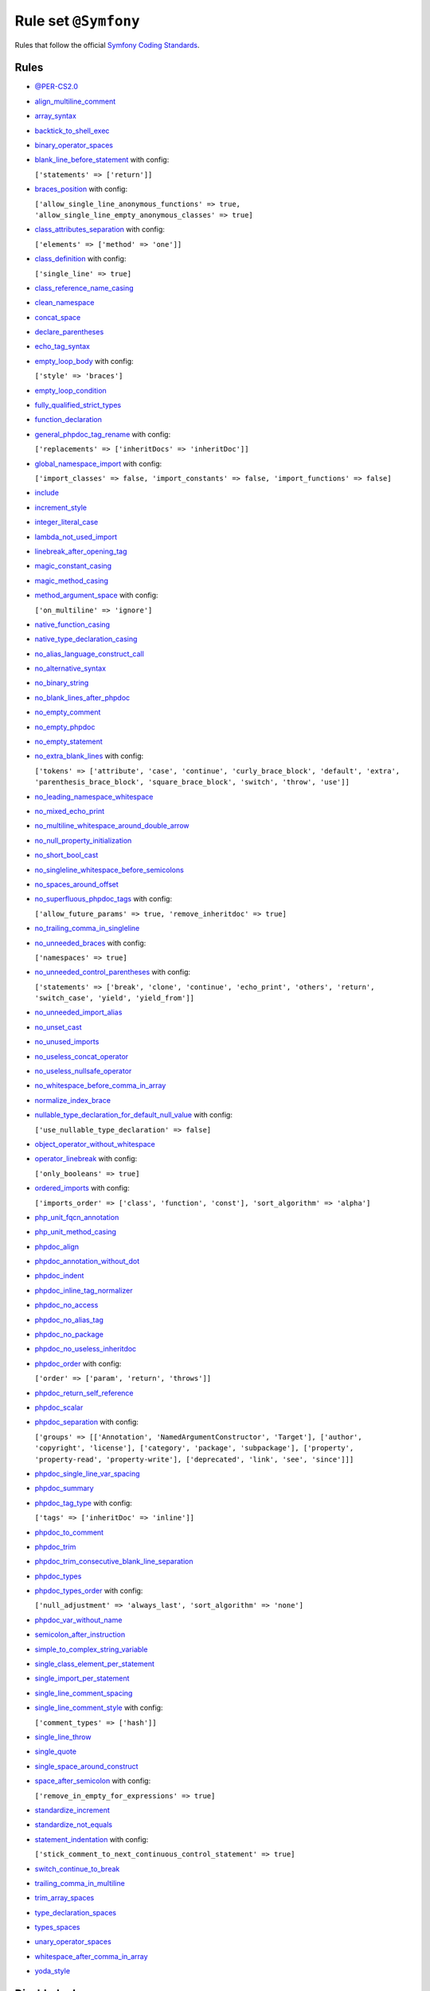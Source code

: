 =====================
Rule set ``@Symfony``
=====================

Rules that follow the official `Symfony Coding Standards <https://symfony.com/doc/current/contributing/code/standards.html>`_.

Rules
-----

- `@PER-CS2.0 <./PER-CS2.0.rst>`_
- `align_multiline_comment <./../rules/phpdoc/align_multiline_comment.rst>`_
- `array_syntax <./../rules/array_notation/array_syntax.rst>`_
- `backtick_to_shell_exec <./../rules/alias/backtick_to_shell_exec.rst>`_
- `binary_operator_spaces <./../rules/operator/binary_operator_spaces.rst>`_
- `blank_line_before_statement <./../rules/whitespace/blank_line_before_statement.rst>`_ with config:

  ``['statements' => ['return']]``

- `braces_position <./../rules/basic/braces_position.rst>`_ with config:

  ``['allow_single_line_anonymous_functions' => true, 'allow_single_line_empty_anonymous_classes' => true]``

- `class_attributes_separation <./../rules/class_notation/class_attributes_separation.rst>`_ with config:

  ``['elements' => ['method' => 'one']]``

- `class_definition <./../rules/class_notation/class_definition.rst>`_ with config:

  ``['single_line' => true]``

- `class_reference_name_casing <./../rules/casing/class_reference_name_casing.rst>`_
- `clean_namespace <./../rules/namespace_notation/clean_namespace.rst>`_
- `concat_space <./../rules/operator/concat_space.rst>`_
- `declare_parentheses <./../rules/language_construct/declare_parentheses.rst>`_
- `echo_tag_syntax <./../rules/php_tag/echo_tag_syntax.rst>`_
- `empty_loop_body <./../rules/control_structure/empty_loop_body.rst>`_ with config:

  ``['style' => 'braces']``

- `empty_loop_condition <./../rules/control_structure/empty_loop_condition.rst>`_
- `fully_qualified_strict_types <./../rules/import/fully_qualified_strict_types.rst>`_
- `function_declaration <./../rules/function_notation/function_declaration.rst>`_
- `general_phpdoc_tag_rename <./../rules/phpdoc/general_phpdoc_tag_rename.rst>`_ with config:

  ``['replacements' => ['inheritDocs' => 'inheritDoc']]``

- `global_namespace_import <./../rules/import/global_namespace_import.rst>`_ with config:

  ``['import_classes' => false, 'import_constants' => false, 'import_functions' => false]``

- `include <./../rules/control_structure/include.rst>`_
- `increment_style <./../rules/operator/increment_style.rst>`_
- `integer_literal_case <./../rules/casing/integer_literal_case.rst>`_
- `lambda_not_used_import <./../rules/function_notation/lambda_not_used_import.rst>`_
- `linebreak_after_opening_tag <./../rules/php_tag/linebreak_after_opening_tag.rst>`_
- `magic_constant_casing <./../rules/casing/magic_constant_casing.rst>`_
- `magic_method_casing <./../rules/casing/magic_method_casing.rst>`_
- `method_argument_space <./../rules/function_notation/method_argument_space.rst>`_ with config:

  ``['on_multiline' => 'ignore']``

- `native_function_casing <./../rules/casing/native_function_casing.rst>`_
- `native_type_declaration_casing <./../rules/casing/native_type_declaration_casing.rst>`_
- `no_alias_language_construct_call <./../rules/alias/no_alias_language_construct_call.rst>`_
- `no_alternative_syntax <./../rules/control_structure/no_alternative_syntax.rst>`_
- `no_binary_string <./../rules/string_notation/no_binary_string.rst>`_
- `no_blank_lines_after_phpdoc <./../rules/phpdoc/no_blank_lines_after_phpdoc.rst>`_
- `no_empty_comment <./../rules/comment/no_empty_comment.rst>`_
- `no_empty_phpdoc <./../rules/phpdoc/no_empty_phpdoc.rst>`_
- `no_empty_statement <./../rules/semicolon/no_empty_statement.rst>`_
- `no_extra_blank_lines <./../rules/whitespace/no_extra_blank_lines.rst>`_ with config:

  ``['tokens' => ['attribute', 'case', 'continue', 'curly_brace_block', 'default', 'extra', 'parenthesis_brace_block', 'square_brace_block', 'switch', 'throw', 'use']]``

- `no_leading_namespace_whitespace <./../rules/namespace_notation/no_leading_namespace_whitespace.rst>`_
- `no_mixed_echo_print <./../rules/alias/no_mixed_echo_print.rst>`_
- `no_multiline_whitespace_around_double_arrow <./../rules/array_notation/no_multiline_whitespace_around_double_arrow.rst>`_
- `no_null_property_initialization <./../rules/class_notation/no_null_property_initialization.rst>`_
- `no_short_bool_cast <./../rules/cast_notation/no_short_bool_cast.rst>`_
- `no_singleline_whitespace_before_semicolons <./../rules/semicolon/no_singleline_whitespace_before_semicolons.rst>`_
- `no_spaces_around_offset <./../rules/whitespace/no_spaces_around_offset.rst>`_
- `no_superfluous_phpdoc_tags <./../rules/phpdoc/no_superfluous_phpdoc_tags.rst>`_ with config:

  ``['allow_future_params' => true, 'remove_inheritdoc' => true]``

- `no_trailing_comma_in_singleline <./../rules/basic/no_trailing_comma_in_singleline.rst>`_
- `no_unneeded_braces <./../rules/control_structure/no_unneeded_braces.rst>`_ with config:

  ``['namespaces' => true]``

- `no_unneeded_control_parentheses <./../rules/control_structure/no_unneeded_control_parentheses.rst>`_ with config:

  ``['statements' => ['break', 'clone', 'continue', 'echo_print', 'others', 'return', 'switch_case', 'yield', 'yield_from']]``

- `no_unneeded_import_alias <./../rules/import/no_unneeded_import_alias.rst>`_
- `no_unset_cast <./../rules/cast_notation/no_unset_cast.rst>`_
- `no_unused_imports <./../rules/import/no_unused_imports.rst>`_
- `no_useless_concat_operator <./../rules/operator/no_useless_concat_operator.rst>`_
- `no_useless_nullsafe_operator <./../rules/operator/no_useless_nullsafe_operator.rst>`_
- `no_whitespace_before_comma_in_array <./../rules/array_notation/no_whitespace_before_comma_in_array.rst>`_
- `normalize_index_brace <./../rules/array_notation/normalize_index_brace.rst>`_
- `nullable_type_declaration_for_default_null_value <./../rules/function_notation/nullable_type_declaration_for_default_null_value.rst>`_ with config:

  ``['use_nullable_type_declaration' => false]``

- `object_operator_without_whitespace <./../rules/operator/object_operator_without_whitespace.rst>`_
- `operator_linebreak <./../rules/operator/operator_linebreak.rst>`_ with config:

  ``['only_booleans' => true]``

- `ordered_imports <./../rules/import/ordered_imports.rst>`_ with config:

  ``['imports_order' => ['class', 'function', 'const'], 'sort_algorithm' => 'alpha']``

- `php_unit_fqcn_annotation <./../rules/php_unit/php_unit_fqcn_annotation.rst>`_
- `php_unit_method_casing <./../rules/php_unit/php_unit_method_casing.rst>`_
- `phpdoc_align <./../rules/phpdoc/phpdoc_align.rst>`_
- `phpdoc_annotation_without_dot <./../rules/phpdoc/phpdoc_annotation_without_dot.rst>`_
- `phpdoc_indent <./../rules/phpdoc/phpdoc_indent.rst>`_
- `phpdoc_inline_tag_normalizer <./../rules/phpdoc/phpdoc_inline_tag_normalizer.rst>`_
- `phpdoc_no_access <./../rules/phpdoc/phpdoc_no_access.rst>`_
- `phpdoc_no_alias_tag <./../rules/phpdoc/phpdoc_no_alias_tag.rst>`_
- `phpdoc_no_package <./../rules/phpdoc/phpdoc_no_package.rst>`_
- `phpdoc_no_useless_inheritdoc <./../rules/phpdoc/phpdoc_no_useless_inheritdoc.rst>`_
- `phpdoc_order <./../rules/phpdoc/phpdoc_order.rst>`_ with config:

  ``['order' => ['param', 'return', 'throws']]``

- `phpdoc_return_self_reference <./../rules/phpdoc/phpdoc_return_self_reference.rst>`_
- `phpdoc_scalar <./../rules/phpdoc/phpdoc_scalar.rst>`_
- `phpdoc_separation <./../rules/phpdoc/phpdoc_separation.rst>`_ with config:

  ``['groups' => [['Annotation', 'NamedArgumentConstructor', 'Target'], ['author', 'copyright', 'license'], ['category', 'package', 'subpackage'], ['property', 'property-read', 'property-write'], ['deprecated', 'link', 'see', 'since']]]``

- `phpdoc_single_line_var_spacing <./../rules/phpdoc/phpdoc_single_line_var_spacing.rst>`_
- `phpdoc_summary <./../rules/phpdoc/phpdoc_summary.rst>`_
- `phpdoc_tag_type <./../rules/phpdoc/phpdoc_tag_type.rst>`_ with config:

  ``['tags' => ['inheritDoc' => 'inline']]``

- `phpdoc_to_comment <./../rules/phpdoc/phpdoc_to_comment.rst>`_
- `phpdoc_trim <./../rules/phpdoc/phpdoc_trim.rst>`_
- `phpdoc_trim_consecutive_blank_line_separation <./../rules/phpdoc/phpdoc_trim_consecutive_blank_line_separation.rst>`_
- `phpdoc_types <./../rules/phpdoc/phpdoc_types.rst>`_
- `phpdoc_types_order <./../rules/phpdoc/phpdoc_types_order.rst>`_ with config:

  ``['null_adjustment' => 'always_last', 'sort_algorithm' => 'none']``

- `phpdoc_var_without_name <./../rules/phpdoc/phpdoc_var_without_name.rst>`_
- `semicolon_after_instruction <./../rules/semicolon/semicolon_after_instruction.rst>`_
- `simple_to_complex_string_variable <./../rules/string_notation/simple_to_complex_string_variable.rst>`_
- `single_class_element_per_statement <./../rules/class_notation/single_class_element_per_statement.rst>`_
- `single_import_per_statement <./../rules/import/single_import_per_statement.rst>`_
- `single_line_comment_spacing <./../rules/comment/single_line_comment_spacing.rst>`_
- `single_line_comment_style <./../rules/comment/single_line_comment_style.rst>`_ with config:

  ``['comment_types' => ['hash']]``

- `single_line_throw <./../rules/function_notation/single_line_throw.rst>`_
- `single_quote <./../rules/string_notation/single_quote.rst>`_
- `single_space_around_construct <./../rules/language_construct/single_space_around_construct.rst>`_
- `space_after_semicolon <./../rules/semicolon/space_after_semicolon.rst>`_ with config:

  ``['remove_in_empty_for_expressions' => true]``

- `standardize_increment <./../rules/operator/standardize_increment.rst>`_
- `standardize_not_equals <./../rules/operator/standardize_not_equals.rst>`_
- `statement_indentation <./../rules/whitespace/statement_indentation.rst>`_ with config:

  ``['stick_comment_to_next_continuous_control_statement' => true]``

- `switch_continue_to_break <./../rules/control_structure/switch_continue_to_break.rst>`_
- `trailing_comma_in_multiline <./../rules/control_structure/trailing_comma_in_multiline.rst>`_
- `trim_array_spaces <./../rules/array_notation/trim_array_spaces.rst>`_
- `type_declaration_spaces <./../rules/whitespace/type_declaration_spaces.rst>`_
- `types_spaces <./../rules/whitespace/types_spaces.rst>`_
- `unary_operator_spaces <./../rules/operator/unary_operator_spaces.rst>`_
- `whitespace_after_comma_in_array <./../rules/array_notation/whitespace_after_comma_in_array.rst>`_
- `yoda_style <./../rules/control_structure/yoda_style.rst>`_

Disabled rules
--------------

- `single_line_empty_body <./../rules/basic/single_line_empty_body.rst>`_
